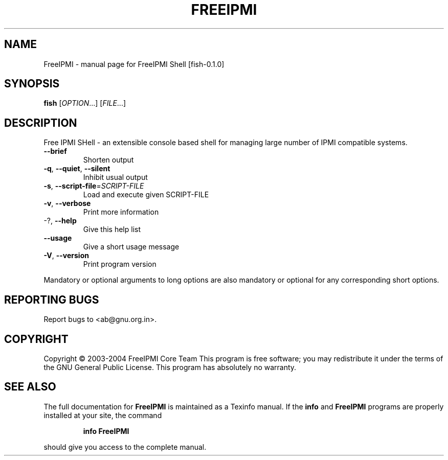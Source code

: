 .\" DO NOT MODIFY THIS FILE!  It was generated by help2man 1.33.
.TH FREEIPMI "1" "February 2004" "FreeIPMI Shell [fish-0.1.0]" "User Commands"
.SH NAME
FreeIPMI \- manual page for FreeIPMI Shell [fish-0.1.0]
.SH SYNOPSIS
.B fish
[\fIOPTION\fR...] [\fIFILE\fR...]
.SH DESCRIPTION
Free IPMI SHell - an extensible console based shell for managing large number
of IPMI compatible systems.
.TP
\fB\-\-brief\fR
Shorten output
.TP
\fB\-q\fR, \fB\-\-quiet\fR, \fB\-\-silent\fR
Inhibit usual output
.TP
\fB\-s\fR, \fB\-\-script\-file\fR=\fISCRIPT\-FILE\fR
Load and execute given SCRIPT-FILE
.TP
\fB\-v\fR, \fB\-\-verbose\fR
Print more information
.TP
-?, \fB\-\-help\fR
Give this help list
.TP
\fB\-\-usage\fR
Give a short usage message
.TP
\fB\-V\fR, \fB\-\-version\fR
Print program version
.PP
Mandatory or optional arguments to long options are also mandatory or optional
for any corresponding short options.
.SH "REPORTING BUGS"
Report bugs to <ab@gnu.org.in>.
.SH COPYRIGHT
Copyright \(co 2003-2004 FreeIPMI Core Team
This program is free software; you may redistribute it under the terms of
the GNU General Public License.  This program has absolutely no warranty.
.SH "SEE ALSO"
The full documentation for
.B FreeIPMI
is maintained as a Texinfo manual.  If the
.B info
and
.B FreeIPMI
programs are properly installed at your site, the command
.IP
.B info FreeIPMI
.PP
should give you access to the complete manual.
